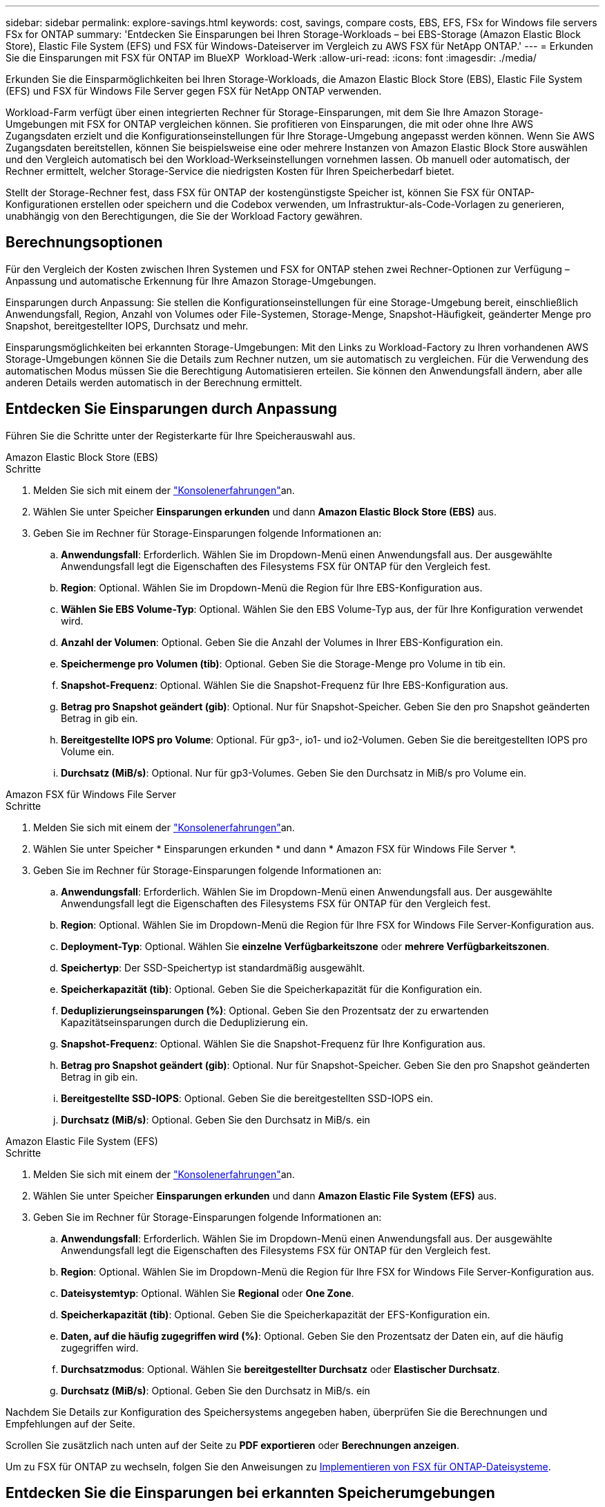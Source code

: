 ---
sidebar: sidebar 
permalink: explore-savings.html 
keywords: cost, savings, compare costs, EBS, EFS, FSx for Windows file servers FSx for ONTAP 
summary: 'Entdecken Sie Einsparungen bei Ihren Storage-Workloads – bei EBS-Storage (Amazon Elastic Block Store), Elastic File System (EFS) und FSX für Windows-Dateiserver im Vergleich zu AWS FSX für NetApp ONTAP.' 
---
= Erkunden Sie die Einsparungen mit FSX für ONTAP im BlueXP  Workload-Werk
:allow-uri-read: 
:icons: font
:imagesdir: ./media/


[role="lead"]
Erkunden Sie die Einsparmöglichkeiten bei Ihren Storage-Workloads, die Amazon Elastic Block Store (EBS), Elastic File System (EFS) und FSX für Windows File Server gegen FSX für NetApp ONTAP verwenden.

Workload-Farm verfügt über einen integrierten Rechner für Storage-Einsparungen, mit dem Sie Ihre Amazon Storage-Umgebungen mit FSX for ONTAP vergleichen können. Sie profitieren von Einsparungen, die mit oder ohne Ihre AWS Zugangsdaten erzielt und die Konfigurationseinstellungen für Ihre Storage-Umgebung angepasst werden können. Wenn Sie AWS Zugangsdaten bereitstellen, können Sie beispielsweise eine oder mehrere Instanzen von Amazon Elastic Block Store auswählen und den Vergleich automatisch bei den Workload-Werkseinstellungen vornehmen lassen. Ob manuell oder automatisch, der Rechner ermittelt, welcher Storage-Service die niedrigsten Kosten für Ihren Speicherbedarf bietet.

Stellt der Storage-Rechner fest, dass FSX für ONTAP der kostengünstigste Speicher ist, können Sie FSX für ONTAP-Konfigurationen erstellen oder speichern und die Codebox verwenden, um Infrastruktur-als-Code-Vorlagen zu generieren, unabhängig von den Berechtigungen, die Sie der Workload Factory gewähren.



== Berechnungsoptionen

Für den Vergleich der Kosten zwischen Ihren Systemen und FSX for ONTAP stehen zwei Rechner-Optionen zur Verfügung – Anpassung und automatische Erkennung für Ihre Amazon Storage-Umgebungen.

Einsparungen durch Anpassung: Sie stellen die Konfigurationseinstellungen für eine Storage-Umgebung bereit, einschließlich Anwendungsfall, Region, Anzahl von Volumes oder File-Systemen, Storage-Menge, Snapshot-Häufigkeit, geänderter Menge pro Snapshot, bereitgestellter IOPS, Durchsatz und mehr.

Einsparungsmöglichkeiten bei erkannten Storage-Umgebungen: Mit den Links zu Workload-Factory zu Ihren vorhandenen AWS Storage-Umgebungen können Sie die Details zum Rechner nutzen, um sie automatisch zu vergleichen. Für die Verwendung des automatischen Modus müssen Sie die Berechtigung Automatisieren erteilen. Sie können den Anwendungsfall ändern, aber alle anderen Details werden automatisch in der Berechnung ermittelt.



== Entdecken Sie Einsparungen durch Anpassung

Führen Sie die Schritte unter der Registerkarte für Ihre Speicherauswahl aus.

[role="tabbed-block"]
====
.Amazon Elastic Block Store (EBS)
--
.Schritte
. Melden Sie sich mit einem der link:https://docs.netapp.com/us-en/workload-setup-admin/console-experiences.html["Konsolenerfahrungen"^]an.
. Wählen Sie unter Speicher *Einsparungen erkunden* und dann *Amazon Elastic Block Store (EBS)* aus.
. Geben Sie im Rechner für Storage-Einsparungen folgende Informationen an:
+
.. *Anwendungsfall*: Erforderlich. Wählen Sie im Dropdown-Menü einen Anwendungsfall aus. Der ausgewählte Anwendungsfall legt die Eigenschaften des Filesystems FSX für ONTAP für den Vergleich fest.
.. *Region*: Optional. Wählen Sie im Dropdown-Menü die Region für Ihre EBS-Konfiguration aus.
.. *Wählen Sie EBS Volume-Typ*: Optional. Wählen Sie den EBS Volume-Typ aus, der für Ihre Konfiguration verwendet wird.
.. *Anzahl der Volumen*: Optional. Geben Sie die Anzahl der Volumes in Ihrer EBS-Konfiguration ein.
.. *Speichermenge pro Volumen (tib)*: Optional. Geben Sie die Storage-Menge pro Volume in tib ein.
.. *Snapshot-Frequenz*: Optional. Wählen Sie die Snapshot-Frequenz für Ihre EBS-Konfiguration aus.
.. *Betrag pro Snapshot geändert (gib)*: Optional. Nur für Snapshot-Speicher. Geben Sie den pro Snapshot geänderten Betrag in gib ein.
.. *Bereitgestellte IOPS pro Volume*: Optional. Für gp3-, io1- und io2-Volumen. Geben Sie die bereitgestellten IOPS pro Volume ein.
.. *Durchsatz (MiB/s)*: Optional. Nur für gp3-Volumes. Geben Sie den Durchsatz in MiB/s pro Volume ein.




--
.Amazon FSX für Windows File Server
--
.Schritte
. Melden Sie sich mit einem der link:https://docs.netapp.com/us-en/workload-setup-admin/console-experiences.html["Konsolenerfahrungen"^]an.
. Wählen Sie unter Speicher * Einsparungen erkunden * und dann * Amazon FSX für Windows File Server *.
. Geben Sie im Rechner für Storage-Einsparungen folgende Informationen an:
+
.. *Anwendungsfall*: Erforderlich. Wählen Sie im Dropdown-Menü einen Anwendungsfall aus. Der ausgewählte Anwendungsfall legt die Eigenschaften des Filesystems FSX für ONTAP für den Vergleich fest.
.. *Region*: Optional. Wählen Sie im Dropdown-Menü die Region für Ihre FSX for Windows File Server-Konfiguration aus.
.. *Deployment-Typ*: Optional. Wählen Sie *einzelne Verfügbarkeitszone* oder *mehrere Verfügbarkeitszonen*.
.. *Speichertyp*: Der SSD-Speichertyp ist standardmäßig ausgewählt.
.. *Speicherkapazität (tib)*: Optional. Geben Sie die Speicherkapazität für die Konfiguration ein.
.. *Deduplizierungseinsparungen (%)*: Optional. Geben Sie den Prozentsatz der zu erwartenden Kapazitätseinsparungen durch die Deduplizierung ein.
.. *Snapshot-Frequenz*: Optional. Wählen Sie die Snapshot-Frequenz für Ihre Konfiguration aus.
.. *Betrag pro Snapshot geändert (gib)*: Optional. Nur für Snapshot-Speicher. Geben Sie den pro Snapshot geänderten Betrag in gib ein.
.. *Bereitgestellte SSD-IOPS*: Optional. Geben Sie die bereitgestellten SSD-IOPS ein.
.. *Durchsatz (MiB/s)*: Optional. Geben Sie den Durchsatz in MiB/s. ein




--
.Amazon Elastic File System (EFS)
--
.Schritte
. Melden Sie sich mit einem der link:https://docs.netapp.com/us-en/workload-setup-admin/console-experiences.html["Konsolenerfahrungen"^]an.
. Wählen Sie unter Speicher *Einsparungen erkunden* und dann *Amazon Elastic File System (EFS)* aus.
. Geben Sie im Rechner für Storage-Einsparungen folgende Informationen an:
+
.. *Anwendungsfall*: Erforderlich. Wählen Sie im Dropdown-Menü einen Anwendungsfall aus. Der ausgewählte Anwendungsfall legt die Eigenschaften des Filesystems FSX für ONTAP für den Vergleich fest.
.. *Region*: Optional. Wählen Sie im Dropdown-Menü die Region für Ihre FSX for Windows File Server-Konfiguration aus.
.. *Dateisystemtyp*: Optional. Wählen Sie *Regional* oder *One Zone*.
.. *Speicherkapazität (tib)*: Optional. Geben Sie die Speicherkapazität der EFS-Konfiguration ein.
.. *Daten, auf die häufig zugegriffen wird (%)*: Optional. Geben Sie den Prozentsatz der Daten ein, auf die häufig zugegriffen wird.
.. *Durchsatzmodus*: Optional. Wählen Sie *bereitgestellter Durchsatz* oder *Elastischer Durchsatz*.
.. *Durchsatz (MiB/s)*: Optional. Geben Sie den Durchsatz in MiB/s. ein




--
====
Nachdem Sie Details zur Konfiguration des Speichersystems angegeben haben, überprüfen Sie die Berechnungen und Empfehlungen auf der Seite.

Scrollen Sie zusätzlich nach unten auf der Seite zu *PDF exportieren* oder *Berechnungen anzeigen*.

Um zu FSX für ONTAP zu wechseln, folgen Sie den Anweisungen zu <<Implementieren von FSX für ONTAP-Dateisysteme,Implementieren von FSX für ONTAP-Dateisysteme>>.



== Entdecken Sie die Einsparungen bei erkannten Speicherumgebungen

.Bevor Sie beginnen
Vergewissern Sie sich Ihr AWS-Konto, dass Workloads, die Amazon Elastic Block Store (EBS), Elastic File System (EFS) und FSX für Windows File Server-Storage-Umgebungen in Ihrem AWS-Konto erkennen link:https://docs.netapp.com/us-en/workload-setup-admin/add-credentials.html["Erteilen _Automatisieren_ Berechtigungen"^]können.


NOTE: Diese Rechneroption unterstützt keine Berechnungen für EBS-Snapshots und FSX für Windows File Server-Schattenkopien. Wenn Sie die Einsparungen durch die Anpassung untersuchen, können Sie Snapshot-Details zu EBS und FSX für Windows File Server anbieten.

Führen Sie die Schritte unter der Registerkarte für Ihre Speicherauswahl aus.

[role="tabbed-block"]
====
.Amazon Elastic Block Store (EBS)
--
.Schritte
. Melden Sie sich mit einem der link:https://docs.netapp.com/us-en/workload-setup-admin/console-experiences.html["Konsolenerfahrungen"^]an.
. Wählen Sie unter Speicher die Option *Gehe zu Lagerbestandsbestand* aus.
. Wählen Sie im Lagerbestandsbestand die Registerkarte *Einsparungen erkunden* aus.
. Wählen Sie auf der Registerkarte *Elastic Block Store (EBS)* die Instanz(en) aus, die Sie mit FSX for ONTAP vergleichen möchten, und wählen Sie *Einsparungen erkunden* aus.
. Der Rechner für Storage-Einsparungen wird angezeigt. Die folgenden Merkmale des Speichersystems werden basierend auf den ausgewählten Instanzen vorausgefüllt:
+
.. *Anwendungsfall*: Der Anwendungsfall für Ihre Konfiguration. Sie können den Anwendungsfall bei Bedarf ändern.
.. *Ausgewählte Volumes*: Die Anzahl der Volumes in der EBS Konfiguration
.. *Gesamtspeichermenge (tib)*: Die Speichermenge pro Volume in tib
.. *Insgesamt bereitgestellte IOPS*: Für gp3-, io1- und io2-Volumes
.. *Gesamtdurchsatz (MiB/s)*: Nur für gp3-Volumes




--
.Amazon FSX für Windows File Server
--
.Schritte
. Melden Sie sich mit einem der link:https://docs.netapp.com/us-en/workload-setup-admin/console-experiences.html["Konsolenerfahrungen"^]an.
. Wählen Sie unter Speicher die Option *Gehe zu Lagerbestandsbestand* aus.
. Wählen Sie im Lagerbestandsbestand die Registerkarte *Einsparungen erkunden* aus.
. Wählen Sie auf der Registerkarte *Amazon FSX für Windows-Dateiserver* die Instanz(en) aus, die mit FSX für ONTAP verglichen werden soll, und wählen Sie *Einsparungen erkunden*.
. Der Rechner für Storage-Einsparungen wird angezeigt. Die folgenden Merkmale des Speichersystems werden basierend auf dem Bereitstellungstyp der ausgewählten Instanz(en) vorausgefüllt:
+
.. *Anwendungsfall*: Der Anwendungsfall für Ihre Konfiguration. Sie können den Anwendungsfall bei Bedarf ändern.
.. *Ausgewählte Dateisysteme
.. *Gesamtspeichermenge (tib)*
.. *Bereitgestellte SSD-IOPS*
.. *Durchsatz (MiB/s)*




--
.Amazon Elastic File System (EFS)
--
.Schritte
. Melden Sie sich mit einem der link:https://docs.netapp.com/us-en/workload-setup-admin/console-experiences.html["Konsolenerfahrungen"^]an.
. Wählen Sie unter Speicher die Option *Gehe zu Lagerbestandsbestand* aus.
. Wählen Sie im Lagerbestandsbestand die Registerkarte *Einsparungen erkunden* aus.
. Wählen Sie auf der Registerkarte * Elastic File System (EFS)* die Instanz(en) aus, die mit FSX for ONTAP verglichen werden sollen, und wählen Sie *Einsparungen erkunden*.
. Der Rechner für Storage-Einsparungen wird angezeigt. Die folgenden Merkmale des Speichersystems werden basierend auf den ausgewählten Instanzen vorausgefüllt:
+
.. *Anwendungsfall*: Der Anwendungsfall für Ihre Konfiguration. Sie können den Anwendungsfall bei Bedarf ändern.
.. *Gesamte Dateisysteme*
.. *Gesamtspeichermenge (tib)*
.. *Gesamtbereitgestellter Durchsatz (MiB/s)*
.. *Gesamtelastischer Durchsatz - Lesen (gib)*
.. *Gesamtelastischer Durchsatz – Schreiben (gib)*




--
====
Nachdem Sie Details zur Konfiguration des Speichersystems angegeben haben, überprüfen Sie die Berechnungen und Empfehlungen auf der Seite.

Scrollen Sie zusätzlich nach unten auf der Seite zu *PDF exportieren* oder *Berechnungen anzeigen*.



== Implementieren von FSX für ONTAP-Dateisysteme

Wenn Sie zu FSX für ONTAP wechseln möchten, um Kosteneinsparungen zu erzielen, wählen Sie *Erstellen*, um das Dateisystem direkt aus dem Assistenten zum Erstellen eines FSX für ONTAP-Dateisystems zu erstellen, oder wählen Sie *Speichern*, um die empfohlenen Konfigurationen für später zu speichern.

Bereitstellungsmethoden:: Im _Automate_-Modus können Sie das Dateisystem FSX für ONTAP direkt aus der Workload-Fabrik implementieren. Sie können den Inhalt auch aus dem Codebox-Fenster kopieren und das System mit einer der Codebox-Methoden bereitstellen.
+
--
Im _BASIC_-Modus können Sie den Inhalt aus dem Codebox-Fenster kopieren und das Dateisystem FSX for ONTAP mit einer der Codebox-Methoden bereitstellen.

--

